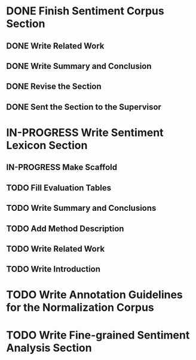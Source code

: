 * DONE Finish Sentiment Corpus Section
** DONE Write Related Work
   DEADLINE: <2016-05-06 Fr>
** DONE Write Summary and Conclusion
   DEADLINE: <2016-05-09 Mo>
** DONE Revise the Section
   DEADLINE: <2016-05-09 Mo>
** DONE Sent the Section to the Supervisor
   DEADLINE: <2016-05-10 Di>


* IN-PROGRESS Write Sentiment Lexicon Section

** IN-PROGRESS Make Scaffold
   DEADLINE: <2016-05-18 Mi>
** TODO Fill Evaluation Tables
   DEADLINE: <2016-05-21 Sa>

** TODO Write Summary and Conclusions
** TODO Add Method Description
** TODO Write Related Work
** TODO Write Introduction

* TODO Write Annotation Guidelines for the Normalization Corpus

* TODO Write Fine-grained Sentiment Analysis Section
